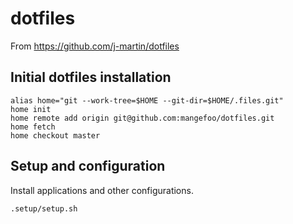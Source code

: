 * dotfiles

From https://github.com/j-martin/dotfiles

** Initial dotfiles installation
 #+begin_src shell
 alias home="git --work-tree=$HOME --git-dir=$HOME/.files.git"
 home init
 home remote add origin git@github.com:mangefoo/dotfiles.git
 home fetch
 home checkout master
 #+end_src
** Setup and configuration
Install applications and other configurations.
 #+begin_src shell
 .setup/setup.sh
 #+end_src
